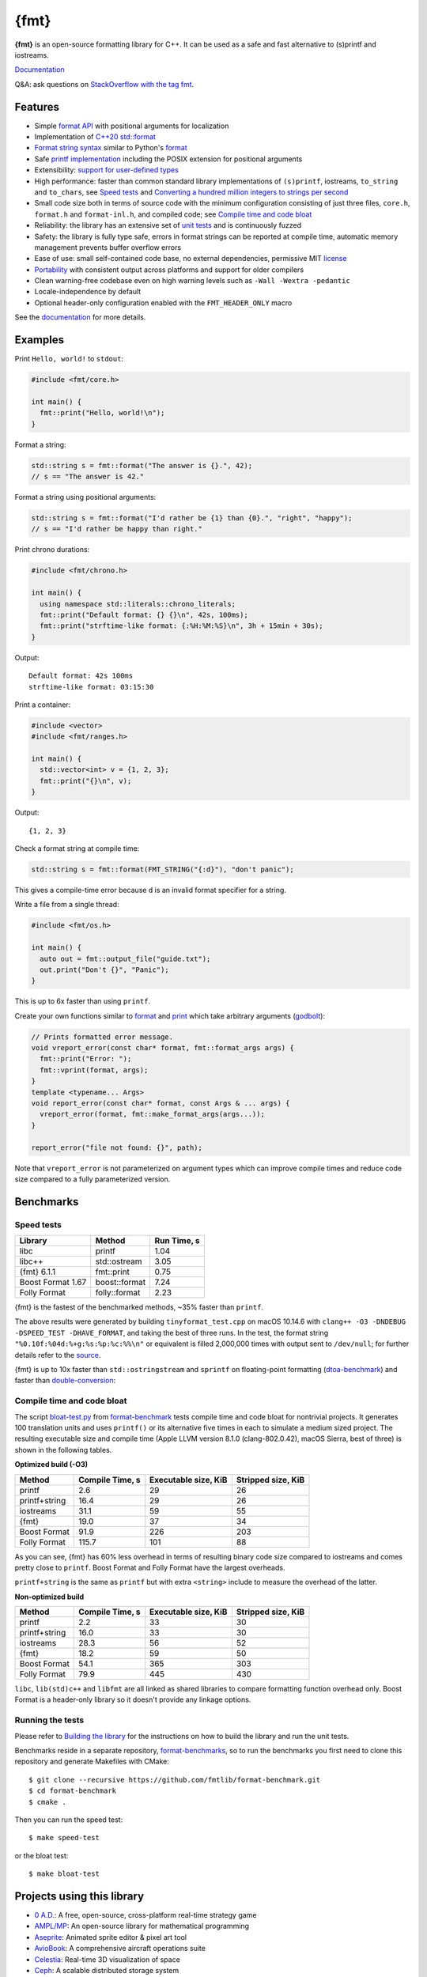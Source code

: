 {fmt}
=====

.. image:: https://travis-ci.org/fmtlib/fmt.png?branch=master
   :target: https://travis-ci.org/fmtlib/fmt

.. image:: https://ci.appveyor.com/api/projects/status/ehjkiefde6gucy1v
   :target: https://ci.appveyor.com/project/vitaut/fmt

.. image:: https://oss-fuzz-build-logs.storage.googleapis.com/badges/libfmt.svg
   :alt: fmt is continuously fuzzed at oss-fuzz
   :target: https://bugs.chromium.org/p/oss-fuzz/issues/list?\
            colspec=ID%20Type%20Component%20Status%20Proj%20Reported%20Owner%20\
            Summary&q=proj%3Dlibfmt&can=1

.. image:: https://img.shields.io/badge/stackoverflow-fmt-blue.svg
   :alt: Ask questions at StackOverflow with the tag fmt
   :target: https://stackoverflow.com/questions/tagged/fmt

**{fmt}** is an open-source formatting library for C++.
It can be used as a safe and fast alternative to (s)printf and iostreams.

`Documentation <https://fmt.dev>`__

Q&A: ask questions on `StackOverflow with the tag fmt
<https://stackoverflow.com/questions/tagged/fmt>`_.

Features
--------

* Simple `format API <https://fmt.dev/dev/api.html>`_ with positional arguments
  for localization
* Implementation of `C++20 std::format
  <https://en.cppreference.com/w/cpp/utility/format>`__
* `Format string syntax <https://fmt.dev/dev/syntax.html>`_ similar to Python's
  `format <https://docs.python.org/3/library/stdtypes.html#str.format>`_
* Safe `printf implementation
  <https://fmt.dev/latest/api.html#printf-formatting>`_ including the POSIX
  extension for positional arguments
* Extensibility: `support for user-defined types
  <https://fmt.dev/latest/api.html#formatting-user-defined-types>`_
* High performance: faster than common standard library implementations of
  ``(s)printf``, iostreams, ``to_string`` and ``to_chars``, see `Speed tests`_
  and `Converting a hundred million integers to strings per second
  <http://www.zverovich.net/2020/06/13/fast-int-to-string-revisited.html>`_
* Small code size both in terms of source code with the minimum configuration
  consisting of just three files, ``core.h``, ``format.h`` and ``format-inl.h``,
  and compiled code; see `Compile time and code bloat`_
* Reliability: the library has an extensive set of `unit tests
  <https://github.com/fmtlib/fmt/tree/master/test>`_ and is continuously fuzzed
* Safety: the library is fully type safe, errors in format strings can be
  reported at compile time, automatic memory management prevents buffer overflow
  errors
* Ease of use: small self-contained code base, no external dependencies,
  permissive MIT `license
  <https://github.com/fmtlib/fmt/blob/master/LICENSE.rst>`_
* `Portability <https://fmt.dev/latest/index.html#portability>`_ with
  consistent output across platforms and support for older compilers
* Clean warning-free codebase even on high warning levels such as
  ``-Wall -Wextra -pedantic``
* Locale-independence by default
* Optional header-only configuration enabled with the ``FMT_HEADER_ONLY`` macro

See the `documentation <https://fmt.dev>`_ for more details.

Examples
--------

Print ``Hello, world!`` to ``stdout``:

.. code:: c++

    #include <fmt/core.h>
    
    int main() {
      fmt::print("Hello, world!\n");
    }

Format a string:

.. code:: c++

    std::string s = fmt::format("The answer is {}.", 42);
    // s == "The answer is 42."

Format a string using positional arguments:

.. code:: c++

    std::string s = fmt::format("I'd rather be {1} than {0}.", "right", "happy");
    // s == "I'd rather be happy than right."

Print chrono durations:

.. code:: c++

    #include <fmt/chrono.h>

    int main() {
      using namespace std::literals::chrono_literals;
      fmt::print("Default format: {} {}\n", 42s, 100ms);
      fmt::print("strftime-like format: {:%H:%M:%S}\n", 3h + 15min + 30s);
    }

Output::

    Default format: 42s 100ms
    strftime-like format: 03:15:30

Print a container:

.. code:: c++

    #include <vector>
    #include <fmt/ranges.h>

    int main() {
      std::vector<int> v = {1, 2, 3};
      fmt::print("{}\n", v);
    }

Output::

    {1, 2, 3}

Check a format string at compile time:

.. code:: c++

    std::string s = fmt::format(FMT_STRING("{:d}"), "don't panic");

This gives a compile-time error because ``d`` is an invalid format specifier for
a string.

Write a file from a single thread:

.. code:: c++

    #include <fmt/os.h>

    int main() {
      auto out = fmt::output_file("guide.txt");
      out.print("Don't {}", "Panic");
    }

This is up to 6x faster than using ``printf``.

Create your own functions similar to `format
<https://fmt.dev/latest/api.html#format>`_ and
`print <https://fmt.dev/latest/api.html#print>`_
which take arbitrary arguments (`godbolt <https://godbolt.org/g/MHjHVf>`_):

.. code:: c++

    // Prints formatted error message.
    void vreport_error(const char* format, fmt::format_args args) {
      fmt::print("Error: ");
      fmt::vprint(format, args);
    }
    template <typename... Args>
    void report_error(const char* format, const Args & ... args) {
      vreport_error(format, fmt::make_format_args(args...));
    }

    report_error("file not found: {}", path);

Note that ``vreport_error`` is not parameterized on argument types which can
improve compile times and reduce code size compared to a fully parameterized
version.

Benchmarks
----------

Speed tests
~~~~~~~~~~~

================= ============= ===========
Library           Method        Run Time, s
================= ============= ===========
libc              printf          1.04
libc++            std::ostream    3.05
{fmt} 6.1.1       fmt::print      0.75
Boost Format 1.67 boost::format   7.24
Folly Format      folly::format   2.23
================= ============= ===========

{fmt} is the fastest of the benchmarked methods, ~35% faster than ``printf``.

The above results were generated by building ``tinyformat_test.cpp`` on macOS
10.14.6 with ``clang++ -O3 -DNDEBUG -DSPEED_TEST -DHAVE_FORMAT``, and taking the
best of three runs. In the test, the format string ``"%0.10f:%04d:%+g:%s:%p:%c:%%\n"``
or equivalent is filled 2,000,000 times with output sent to ``/dev/null``; for
further details refer to the `source
<https://github.com/fmtlib/format-benchmark/blob/master/tinyformat_test.cpp>`_.

{fmt} is up to 10x faster than ``std::ostringstream`` and ``sprintf`` on
floating-point formatting (`dtoa-benchmark <https://github.com/fmtlib/dtoa-benchmark>`_)
and faster than `double-conversion <https://github.com/google/double-conversion>`_:

.. image:: https://user-images.githubusercontent.com/576385/
           69767160-cdaca400-112f-11ea-9fc5-347c9f83caad.png
   :target: https://fmt.dev/unknown_mac64_clang10.0.html

Compile time and code bloat
~~~~~~~~~~~~~~~~~~~~~~~~~~~

The script `bloat-test.py
<https://github.com/fmtlib/format-benchmark/blob/master/bloat-test.py>`_
from `format-benchmark <https://github.com/fmtlib/format-benchmark>`_
tests compile time and code bloat for nontrivial projects.
It generates 100 translation units and uses ``printf()`` or its alternative
five times in each to simulate a medium sized project.  The resulting
executable size and compile time (Apple LLVM version 8.1.0 (clang-802.0.42),
macOS Sierra, best of three) is shown in the following tables.

**Optimized build (-O3)**

============= =============== ==================== ==================
Method        Compile Time, s Executable size, KiB Stripped size, KiB
============= =============== ==================== ==================
printf                    2.6                   29                 26
printf+string            16.4                   29                 26
iostreams                31.1                   59                 55
{fmt}                    19.0                   37                 34
Boost Format             91.9                  226                203
Folly Format            115.7                  101                 88
============= =============== ==================== ==================

As you can see, {fmt} has 60% less overhead in terms of resulting binary code
size compared to iostreams and comes pretty close to ``printf``. Boost Format
and Folly Format have the largest overheads.

``printf+string`` is the same as ``printf`` but with extra ``<string>``
include to measure the overhead of the latter.

**Non-optimized build**

============= =============== ==================== ==================
Method        Compile Time, s Executable size, KiB Stripped size, KiB
============= =============== ==================== ==================
printf                    2.2                   33                 30
printf+string            16.0                   33                 30
iostreams                28.3                   56                 52
{fmt}                    18.2                   59                 50
Boost Format             54.1                  365                303
Folly Format             79.9                  445                430
============= =============== ==================== ==================

``libc``, ``lib(std)c++`` and ``libfmt`` are all linked as shared libraries to
compare formatting function overhead only. Boost Format is a
header-only library so it doesn't provide any linkage options.

Running the tests
~~~~~~~~~~~~~~~~~

Please refer to `Building the library`__ for the instructions on how to build
the library and run the unit tests.

__ https://fmt.dev/latest/usage.html#building-the-library

Benchmarks reside in a separate repository,
`format-benchmarks <https://github.com/fmtlib/format-benchmark>`_,
so to run the benchmarks you first need to clone this repository and
generate Makefiles with CMake::

    $ git clone --recursive https://github.com/fmtlib/format-benchmark.git
    $ cd format-benchmark
    $ cmake .

Then you can run the speed test::

    $ make speed-test

or the bloat test::

    $ make bloat-test

Projects using this library
---------------------------

* `0 A.D. <https://play0ad.com/>`_: A free, open-source, cross-platform
  real-time strategy game

* `AMPL/MP <https://github.com/ampl/mp>`_:
  An open-source library for mathematical programming

* `Aseprite <https://github.com/aseprite/aseprite>`_:
  Animated sprite editor & pixel art tool 

* `AvioBook <https://www.aviobook.aero/en>`_: A comprehensive aircraft
  operations suite
  
* `Celestia <https://celestia.space/>`_: Real-time 3D visualization of space

* `Ceph <https://ceph.com/>`_: A scalable distributed storage system

* `ccache <https://ccache.dev/>`_: A compiler cache

* `ClickHouse <https://github.com/ClickHouse/ClickHouse>`_: analytical database
  management system

* `CUAUV <http://cuauv.org/>`_: Cornell University's autonomous underwater
  vehicle

* `Drake <https://drake.mit.edu/>`_: A planning, control, and analysis toolbox
  for nonlinear dynamical systems (MIT)

* `Envoy <https://lyft.github.io/envoy/>`_: C++ L7 proxy and communication bus
  (Lyft)

* `FiveM <https://fivem.net/>`_: a modification framework for GTA V

* `Folly <https://github.com/facebook/folly>`_: Facebook open-source library

* `HarpyWar/pvpgn <https://github.com/pvpgn/pvpgn-server>`_:
  Player vs Player Gaming Network with tweaks

* `KBEngine <https://github.com/kbengine/kbengine>`_: An open-source MMOG server
  engine

* `Keypirinha <https://keypirinha.com/>`_: A semantic launcher for Windows

* `Kodi <https://kodi.tv/>`_ (formerly xbmc): Home theater software

* `Knuth <https://kth.cash/>`_: High-performance Bitcoin full-node

* `Microsoft Verona <https://github.com/microsoft/verona>`_:
  Research programming language for concurrent ownership

* `MongoDB <https://mongodb.com/>`_: Distributed document database

* `MongoDB Smasher <https://github.com/duckie/mongo_smasher>`_: A small tool to
  generate randomized datasets

* `OpenSpace <https://openspaceproject.com/>`_: An open-source
  astrovisualization framework

* `PenUltima Online (POL) <https://www.polserver.com/>`_:
  An MMO server, compatible with most Ultima Online clients

* `PyTorch <https://github.com/pytorch/pytorch>`_: An open-source machine
  learning library

* `quasardb <https://www.quasardb.net/>`_: A distributed, high-performance,
  associative database

* `readpe <https://bitbucket.org/sys_dev/readpe>`_: Read Portable Executable

* `redis-cerberus <https://github.com/HunanTV/redis-cerberus>`_: A Redis cluster
  proxy

* `redpanda <https://vectorized.io/redpanda>`_: A 10x faster Kafka® replacement
  for mission critical systems written in C++

* `rpclib <http://rpclib.net/>`_: A modern C++ msgpack-RPC server and client
  library

* `Salesforce Analytics Cloud
  <https://www.salesforce.com/analytics-cloud/overview/>`_:
  Business intelligence software

* `Scylla <https://www.scylladb.com/>`_: A Cassandra-compatible NoSQL data store
  that can handle 1 million transactions per second on a single server

* `Seastar <http://www.seastar-project.org/>`_: An advanced, open-source C++
  framework for high-performance server applications on modern hardware

* `spdlog <https://github.com/gabime/spdlog>`_: Super fast C++ logging library

* `Stellar <https://www.stellar.org/>`_: Financial platform

* `Touch Surgery <https://www.touchsurgery.com/>`_: Surgery simulator

* `TrinityCore <https://github.com/TrinityCore/TrinityCore>`_: Open-source
  MMORPG framework

* `Windows Terminal <https://github.com/microsoft/terminal>`_: The new Windows
  Terminal

`More... <https://github.com/search?q=fmtlib&type=Code>`_

If you are aware of other projects using this library, please let me know
by `email <mailto:victor.zverovich@gmail.com>`_ or by submitting an
`issue <https://github.com/fmtlib/fmt/issues>`_.

Motivation
----------

So why yet another formatting library?

There are plenty of methods for doing this task, from standard ones like
the printf family of function and iostreams to Boost Format and FastFormat
libraries. The reason for creating a new library is that every existing
solution that I found either had serious issues or didn't provide
all the features I needed.

printf
~~~~~~

The good thing about ``printf`` is that it is pretty fast and readily available
being a part of the C standard library. The main drawback is that it
doesn't support user-defined types. ``printf`` also has safety issues although
they are somewhat mitigated with `__attribute__ ((format (printf, ...))
<https://gcc.gnu.org/onlinedocs/gcc/Function-Attributes.html>`_ in GCC.
There is a POSIX extension that adds positional arguments required for
`i18n <https://en.wikipedia.org/wiki/Internationalization_and_localization>`_
to ``printf`` but it is not a part of C99 and may not be available on some
platforms.

iostreams
~~~~~~~~~

The main issue with iostreams is best illustrated with an example:

.. code:: c++

    std::cout << std::setprecision(2) << std::fixed << 1.23456 << "\n";

which is a lot of typing compared to printf:

.. code:: c++

    printf("%.2f\n", 1.23456);

Matthew Wilson, the author of FastFormat, called this "chevron hell". iostreams
don't support positional arguments by design.

The good part is that iostreams support user-defined types and are safe although
error handling is awkward.

Boost Format
~~~~~~~~~~~~

This is a very powerful library which supports both ``printf``-like format
strings and positional arguments. Its main drawback is performance. According to
various, benchmarks it is much slower than other methods considered here. Boost
Format also has excessive build times and severe code bloat issues (see
`Benchmarks`_).

FastFormat
~~~~~~~~~~

This is an interesting library which is fast, safe and has positional arguments.
However, it has significant limitations, citing its author:

    Three features that have no hope of being accommodated within the
    current design are:

    * Leading zeros (or any other non-space padding)
    * Octal/hexadecimal encoding
    * Runtime width/alignment specification

It is also quite big and has a heavy dependency, STLSoft, which might be too
restrictive for using it in some projects.

Boost Spirit.Karma
~~~~~~~~~~~~~~~~~~

This is not really a formatting library but I decided to include it here for
completeness. As iostreams, it suffers from the problem of mixing verbatim text
with arguments. The library is pretty fast, but slower on integer formatting
than ``fmt::format_to`` with format string compilation on Karma's own benchmark,
see `Converting a hundred million integers to strings per second
<http://www.zverovich.net/2020/06/13/fast-int-to-string-revisited.html>`_.

License
-------

{fmt} is distributed under the MIT `license
<https://github.com/fmtlib/fmt/blob/master/LICENSE.rst>`_.

Documentation License
---------------------

The `Format String Syntax <https://fmt.dev/latest/syntax.html>`_
section in the documentation is based on the one from Python `string module
documentation <https://docs.python.org/3/library/string.html#module-string>`_.
For this reason the documentation is distributed under the Python Software
Foundation license available in `doc/python-license.txt
<https://raw.github.com/fmtlib/fmt/master/doc/python-license.txt>`_.
It only applies if you distribute the documentation of {fmt}.

Maintainers
-----------

The {fmt} library is maintained by Victor Zverovich (`vitaut
<https://github.com/vitaut>`_) and Jonathan Müller (`foonathan
<https://github.com/foonathan>`_) with contributions from many other people.
See `Contributors <https://github.com/fmtlib/fmt/graphs/contributors>`_ and
`Releases <https://github.com/fmtlib/fmt/releases>`_ for some of the names.
Let us know if your contribution is not listed or mentioned incorrectly and
we'll make it right.
